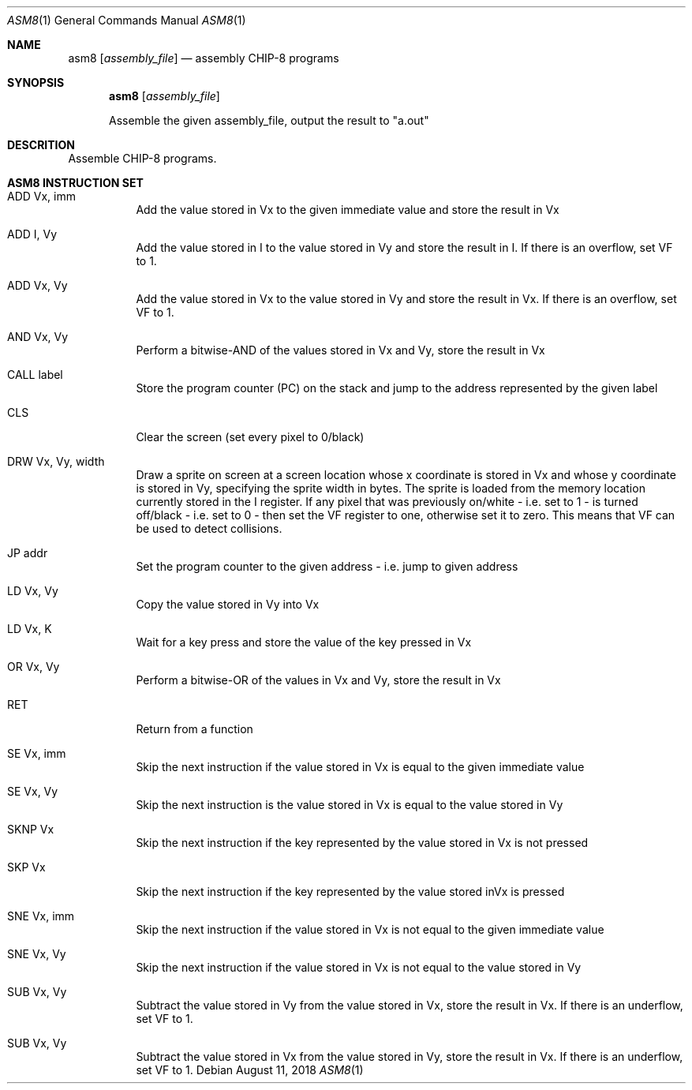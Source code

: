 .\" This Source Code Form is subject to the terms of the Mozilla Public
.\" License, v. 2.0. If a copy of the MPL was not distributed with this
.\" file, You can obtain one at http://mozilla.org/MPL/2.0/.
.\"
.\" Copyright 2018 David Jackson

.Dd August 11, 2018
.Dt ASM8 1
.Os
.Sh NAME
.Nm asm8
.Op Ar assembly_file
.Nd assembly CHIP-8 programs
.Sh SYNOPSIS
.Nm
.Op Ar assembly_file
.Pp
Assemble the given assembly_file, output the result to
.Qq a.out
.Sh DESCRITION
Assemble CHIP-8 programs.
.Sh ASM8 INSTRUCTION SET
.Bl -tag
.It ADD Vx, imm
Add the value stored in Vx to the given immediate value and store the result in
Vx
.It ADD I, Vy
Add the value stored in I to the value stored in Vy and store the result in I.
If there is an overflow, set VF to 1.
.It ADD Vx, Vy
Add the value stored in Vx to the value stored in Vy and store the result in
Vx. If there is an overflow, set VF to 1.
.It AND Vx, Vy
Perform a bitwise-AND of the values stored in Vx and Vy, store the result in Vx
.It CALL label
Store the program counter (PC) on the stack and jump to the address represented
by the given label
.It CLS 
Clear the screen (set every pixel to 0/black)
.It DRW Vx, Vy, width
Draw a sprite on screen at a screen location whose x coordinate is stored in Vx
and whose y coordinate is stored in Vy, specifying the sprite width in bytes.
The sprite is loaded from the memory location currently stored in the I
register. If any pixel that was previously on/white - i.e. set to 1 - is turned
off/black - i.e. set to 0 - then set the VF register to one, otherwise set it
to zero. This means that VF can be used to detect collisions.
.It JP addr
Set the program counter to the given address - i.e. jump to given address
.It LD Vx, Vy
Copy the value stored in Vy into Vx
.It LD Vx, K
Wait for a key press and store the value of the key pressed in Vx
.It OR Vx, Vy
Perform a bitwise-OR of the values in Vx and Vy, store the result in Vx
.It RET
Return from a function
.It SE Vx, imm
Skip the next instruction if the value stored in Vx is equal to the given
immediate value
.It SE Vx, Vy
Skip the next instruction is the value stored in Vx is equal to the value
stored in Vy
.It SKNP Vx
Skip the next instruction if the key represented by the value stored in Vx
is not pressed
.It SKP Vx
Skip the next instruction if the key represented by the value stored inVx is
pressed
.It SNE Vx, imm
Skip the next instruction if the value stored in Vx is not equal to the given
immediate value
.It SNE Vx, Vy 
Skip the next instruction if the value stored in Vx is not equal to the value
stored in Vy 
.It SUB Vx, Vy
Subtract the value stored in Vy from the value stored in Vx, store the result
in Vx. If there is an underflow, set VF to 1.
.It SUB Vx, Vy
Subtract the value stored in Vx from the value stored in Vy, store the result
in Vx. If there is an underflow, set VF to 1.
.El
